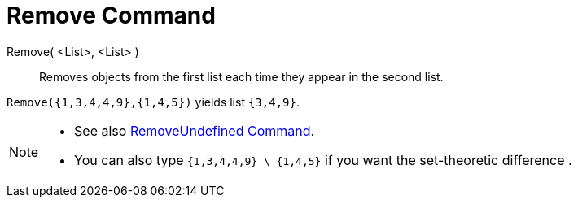 = Remove Command

Remove( <List>, <List> )::
  Removes objects from the first list each time they appear in the second list.

[EXAMPLE]
====

`Remove({1,3,4,4,9},{1,4,5})` yields list `{3,4,9}`.

====

[NOTE]
====

* {blank}
+
See also xref:/commands/RemoveUndefined_Command.adoc[RemoveUndefined Command].
* You can also type `{1,3,4,4,9} \ {1,4,5}` if you want the set-theoretic difference .

====
